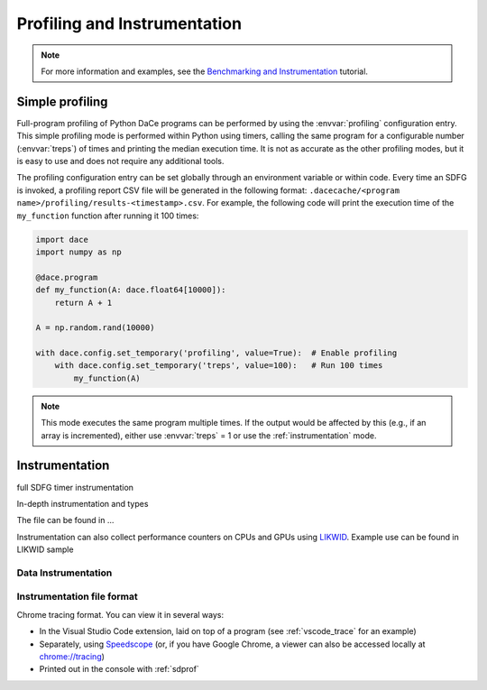 .. _profiling:

Profiling and Instrumentation
=============================

.. note::

  For more information and examples, see the `Benchmarking and Instrumentation <https://nbviewer.jupyter.org/github/spcl/dace/blob/master/tutorials/benchmarking.ipynb>`_ tutorial.

Simple profiling
----------------

Full-program profiling of Python DaCe programs can be performed by using the :envvar:`profiling` configuration entry. 
This simple profiling mode is performed within Python using timers, calling the same program for a configurable number (:envvar:`treps`)
of times and printing the median execution time. It is not as accurate as the other profiling modes, but it is easy to
use and does not require any additional tools.


The profiling configuration entry can be set globally through an environment variable or within code. Every time an SDFG
is invoked, a profiling report CSV file will be generated in the following format: ``.dacecache/<program name>/profiling/results-<timestamp>.csv``.
For example, the following code will print the execution time of the ``my_function`` function after running it 100 times:

.. code-block:: python

  import dace
  import numpy as np

  @dace.program
  def my_function(A: dace.float64[10000]):
      return A + 1

  A = np.random.rand(10000)
  
  with dace.config.set_temporary('profiling', value=True):  # Enable profiling
      with dace.config.set_temporary('treps', value=100):   # Run 100 times
          my_function(A)


.. note::

  This mode executes the same program multiple times. If the output would be affected by this (e.g., if an array is
  incremented), either use :envvar:`treps` = 1 or use the :ref:`instrumentation` mode.

.. _instrumentation:

Instrumentation
---------------


full SDFG timer instrumentation

In-depth instrumentation and types

The file can be found in ...

Instrumentation can also collect performance counters on CPUs and GPUs using `LIKWID <https://github.com/RRZE-HPC/likwid>`_.
Example use can be found in LIKWID sample

Data Instrumentation
~~~~~~~~~~~~~~~~~~~~


Instrumentation file format
~~~~~~~~~~~~~~~~~~~~~~~~~~~

Chrome tracing format. You can view it in several ways:

* In the Visual Studio Code extension, laid on top of a program (see :ref:`vscode_trace` for an example)
* Separately, using `Speedscope <https://www.speedscope.app/>`_ (or, if you have Google Chrome, a viewer can also be
  accessed locally at  `<chrome://tracing>`_)
* Printed out in the console with :ref:`sdprof`



